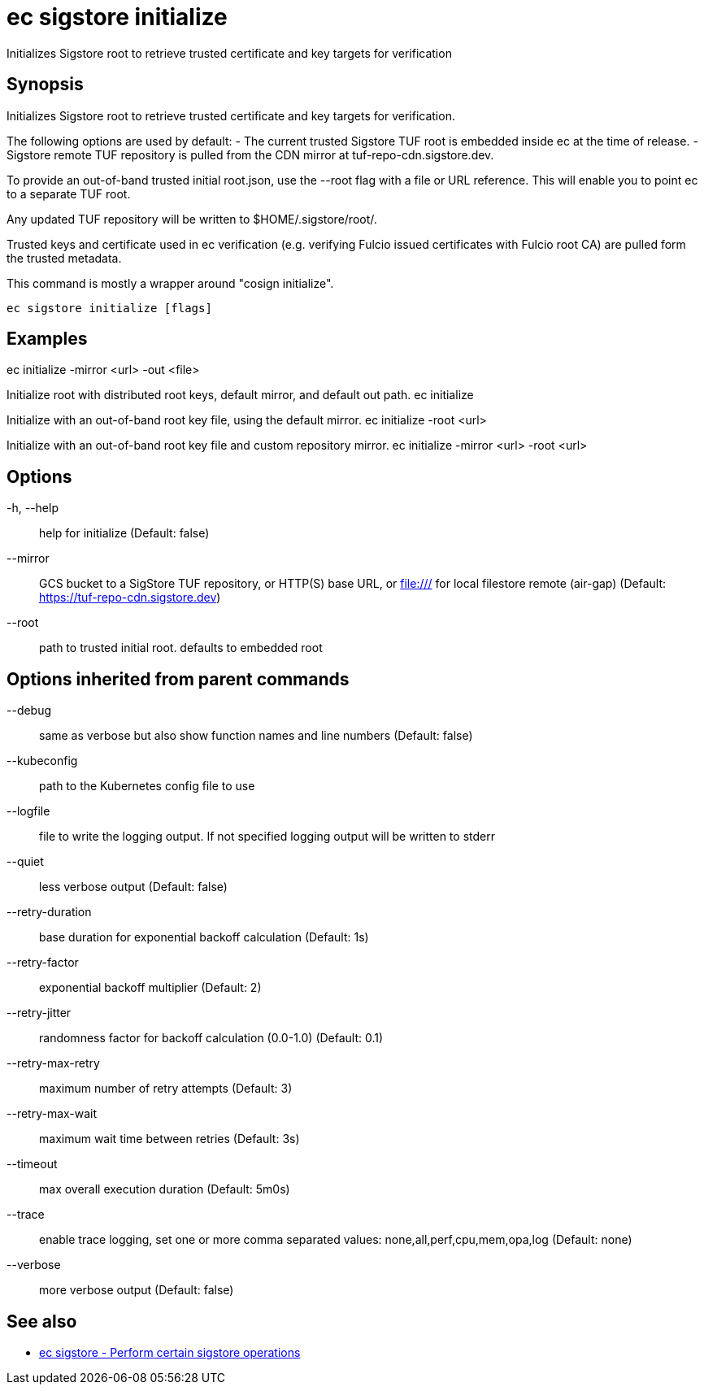 = ec sigstore initialize

Initializes Sigstore root to retrieve trusted certificate and key targets for verification

== Synopsis

Initializes Sigstore root to retrieve trusted certificate and key targets for verification.

The following options are used by default:
- The current trusted Sigstore TUF root is embedded inside ec at the time of release.
- Sigstore remote TUF repository is pulled from the CDN mirror at tuf-repo-cdn.sigstore.dev.

To provide an out-of-band trusted initial root.json, use the --root flag with a file or
URL reference. This will enable you to point ec to a separate TUF root.

Any updated TUF repository will be written to $HOME/.sigstore/root/.

Trusted keys and certificate used in ec verification (e.g. verifying Fulcio issued certificates
with Fulcio root CA) are pulled form the trusted metadata.

This command is mostly a wrapper around "cosign initialize".

[source,shell]
----
ec sigstore initialize [flags]
----

== Examples
ec initialize -mirror <url> -out <file>

Initialize root with distributed root keys, default mirror, and default out path.
ec initialize

Initialize with an out-of-band root key file, using the default mirror.
ec initialize -root <url>

Initialize with an out-of-band root key file and custom repository mirror.
ec initialize -mirror <url> -root <url>

== Options

-h, --help:: help for initialize (Default: false)
--mirror:: GCS bucket to a SigStore TUF repository, or HTTP(S) base URL, or file:/// for local filestore remote (air-gap) (Default: https://tuf-repo-cdn.sigstore.dev)
--root:: path to trusted initial root. defaults to embedded root

== Options inherited from parent commands

--debug:: same as verbose but also show function names and line numbers (Default: false)
--kubeconfig:: path to the Kubernetes config file to use
--logfile:: file to write the logging output. If not specified logging output will be written to stderr
--quiet:: less verbose output (Default: false)
--retry-duration:: base duration for exponential backoff calculation (Default: 1s)
--retry-factor:: exponential backoff multiplier (Default: 2)
--retry-jitter:: randomness factor for backoff calculation (0.0-1.0) (Default: 0.1)
--retry-max-retry:: maximum number of retry attempts (Default: 3)
--retry-max-wait:: maximum wait time between retries (Default: 3s)
--timeout:: max overall execution duration (Default: 5m0s)
--trace:: enable trace logging, set one or more comma separated values: none,all,perf,cpu,mem,opa,log (Default: none)
--verbose:: more verbose output (Default: false)

== See also

 * xref:ec_sigstore.adoc[ec sigstore - Perform certain sigstore operations]
